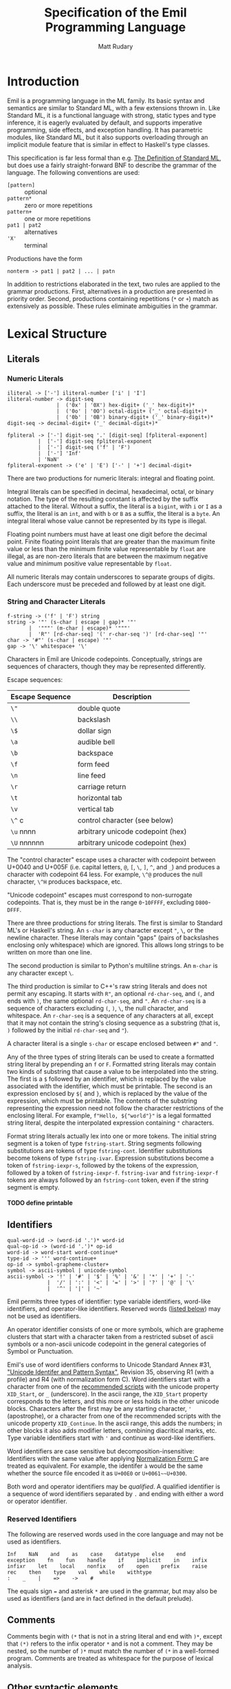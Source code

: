 #+OPTIONS: H:5
#+title: Specification of the Emil Programming Language
#+author: Matt Rudary

* Introduction

Emil is a programming language in the ML family. Its basic syntax and
semantics are similar to Standard ML, with a few extensions thrown in.
Like Standard ML, it is a functional language with strong, static
types and type inference, it is eagerly evaluated by default, and
supports imperative programming, side effects, and exception handling.
It has parametric modules, like Standard ML, but it also supports
overloading through an implicit module feature that is similar in
effect to Haskell's type classes.

This specification is far less formal than e.g. [[https://mitpress.mit.edu/9780262631815/][The Definition of
Standard ML]], but does use a fairly straight-forward BNF to describe
the grammar of the language. The following conventions are used:

- ~[pattern]~ :: optional
- ~pattern*~ :: zero or more repetitions
- ~pattern+~ :: one or more repetitions
- ~pat1 | pat2~ :: alternatives
- ~'X'~ :: terminal

Productions have the form

#+begin_src bnf
  nonterm -> pat1 | pat2 | ... | patn
#+end_src

In addition to restrictions elaborated in the text, two rules are
applied to the grammar productions. First, alternatives in a
production are presented in priority order. Second, productions
containing repetitions (~*~ or ~+~) match as extensively as possible.
These rules eliminate ambiguities in the grammar.

* Lexical Structure

** Literals

*** Numeric Literals

#+begin_src bnf
  iliteral -> ['-'] iliteral-number ['i' | 'I']
  iliteral-number -> digit-seq
                  |  ('0x' | '0X') hex-digit+ ('_' hex-digit+)*
                  |  ('0o' | '0O') octal-digit+ ('_' octal-digit+)*
                  |  ('0b' | '0B') binary-digit+ ('_' binary-digit+)*
  digit-seq -> decimal-digit+ ('_' decimal-digit+)*

  fpliteral -> ['-'] digit-seq '.' [digit-seq] [fpliteral-exponent]
            |  ['-'] digit-seq fpliteral-exponent
            |  ['-'] digit-seq ('f' | 'F')
            |  ['-'] 'Inf'
            | 'NaN'
  fpliteral-exponent -> ('e' | 'E') ['-' | '+'] decimal-digit+
#+end_src

There are two productions for numeric literals: integral and floating
point.

Integral literals can be specified in decimal, hexadecimal, octal, or
binary notation. The type of the resulting constant is affected by the
suffix attached to the literal. Without a suffix, the literal is a
~bigint~, with ~i~ or ~I~ as a suffix, the literal is an ~int~, and
with ~b~ or ~B~ as a suffix, the literal is a ~byte~. An integral
literal whose value cannot be represented by its type is illegal.

Floating point numbers must have at least one digit before the decimal
point. Finite floating point literals that are greater than the
maximum finite value or less than the minimum finite value
representable by ~float~ are illegal, as are non-zero literals that
are between the maximum negative value and minimum positive value
representable by ~float~.

All numeric literals may contain underscores to separate groups of
digits. Each underscore must be preceded and followed by at least one
digit.

*** String and Character Literals

#+begin_src bnf
  f-string -> ('f' | 'F') string
  string -> '"' (s-char | escape | gap)* '"'
         |  '"""' (m-char | escape)* '"""'
         |  'R"' [rd-char-seq] '(' r-char-seq ')' [rd-char-seq] '"'
  char -> '#"' (s-char | escape) '"'
  gap -> '\' whitespace+ '\'
#+end_src

Characters in Emil are Unicode codepoints. Conceptually, strings are
sequences of characters, though they may be represented differently.

Escape sequences:

| Escape Sequence | Description                       |
|-----------------+-----------------------------------|
| ~\"~            | double quote                      |
| ~\\~            | backslash                         |
| ~\$~            | dollar sign                       |
| ~\a~            | audible bell                      |
| ~\b~            | backspace                         |
| ~\f~            | form feed                         |
| ~\n~            | line feed                         |
| ~\r~            | carriage return                   |
| ~\t~            | horizontal tab                    |
| ~\v~            | vertical tab                      |
| ~\^~ c          | control character (see below)     |
| ~\u~ nnnn       | arbitrary unicode codepoint (hex) |
| ~\U~ nnnnnn     | arbitrary unicode codepoint (hex) |


The "control character" escape uses a character with codepoint between
U+0040 and U+005F (i.e. capital letters, ~@~, ~[~, ~\~, ~]~, ~^~, and
~_~) and produces a character with codepoint 64 less. For example,
~\^@~ produces the null character, ~\^H~ produces backspace, etc.

"Unicode codepoint" escapes must correspond to non-surrogate
codepoints. That is, they must be in the range ~0~-~10FFFF~, excluding
~D800~-~DFFF~.

There are three productions for string literals. The first is similar
to Standard ML's or Haskell's string. An ~s-char~ is any character
except ~"~, ~\~, or the newline character. These literals may contain
"gaps" (pairs of backslashes enclosing only whitespace) which are
ignored. This allows long strings to be written on more than one line.

The second production is similar to Python's multiline strings. An
~m-char~ is any character except ~\~.

The third production is similar to C++'s raw string literals and does
not permit any escaping. It starts with ~R"~, an optional
~rd-char-seq~, and ~(~, and ends with ~)~, the same optional
~rd-char-seq~, and ~"~. An ~rd-char-seq~ is a sequence of characters
excluding ~(~, ~)~, ~\~, the null character, and whitespace. An
~r-char-seq~ is a sequence of any characters at all, except that it
may not contain the string's closing sequence as a substring (that is,
~)~ followed by the initial ~rd-char-seq~ and ~"~).

A character literal is a single ~s-char~ or escape enclosed between
~#"~ and ~"~.

Any of the three types of string literals can be used to create a
formatted string literal by prepending an ~f~ or ~F~. Formatted string
literals may contain two kinds of substring that cause a value to be
interpolated into the string. The first is a ~$~ followed by an
identifier, which is replaced by the value associated with the
identifier, which must be printable. The second is an expression
enclosed by ~${~ and ~}~, which is replaced by the value of the
expression, which must be printable. The contents of the substring
representing the expression need not follow the character restrictions
of the enclosing literal. For example, ~f"Hello, ${"world"}"~ is a
legal formatted string literal, despite the interpolated expression
containing ~"~ characters.

Format string literals actually lex into one or more tokens. The
initial string segment is a token of type ~fstring-start~. String
segments following substitutions are tokens of type ~fstring-cont~.
Identifier substitutions become tokens of type ~fstring-ivar~.
Expression substitutions become a token of ~fstring-iexpr-s~, followed
by the tokens of the expression, followed by a token of
~fstring-iexpr-f~. ~fstring-ivar~ and ~fstring-iexpr-f~ tokens are
always followed by an ~fstring-cont~ token, even if the string segment
is empty.

**** TODO define printable

** Identifiers

#+begin_src bnf
  qual-word-id -> (word-id '.')* word-id
  qual-op-id -> (word-id '.')* op-id
  word-id -> word-start word-continue*
  type-id -> ''' word-continue+
  op-id -> symbol-grapheme-cluster+
  symbol -> ascii-symbol | unicode-symbol
  ascii-symbol -> '!' | '#' | '$' | '%' | '&' | '*' | '+' | '-'
               |  '/' | ':' | '<' | '=' | '>' | '?' | '@' | '\'
               |  '^' | '|' | '~'
#+end_src

Emil permits three types of identifier: type variable identifiers,
word-like identifiers, and operator-like identifiers. Reserved words
([[#reserved-identifiers][listed below]]) may not be used as identifiers.

An operator identifier consists of one or more symbols, which are
grapheme clusters that start with a character taken from a restricted
subset of ascii symbols or a non-ascii unicode codepoint in the
general categories of Symbol or Punctuation.

Emil's use of word identifiers conforms to Unicode Standard Annex #31,
[[https://www.unicode.org/reports/tr31/tr31-35.html]["Unicode Identifer and Pattern Syntax"]], Revision 35, observing R1
(with a profile) and R4 (with normalization form C). Word identifiers
start with a character from one of the [[https://www.unicode.org/reports/tr31/tr31-35.html#Table_Recommended_Scripts][recommended scripts]] with the
unicode property ~XID_Start~, or ~_~ (underscore). In the ascii range,
the ~XID_Start~ property corresponds to the letters, and this more or
less holds in the other unicode blocks. Characters after the first may
be any starting character, ~'~ (apostrophe), or a character from one
of the recommended scripts with the unicode property ~XID_Continue~.
In the ascii range, this adds the numbers; in other blocks it also
adds modifier letters, combining diacritical marks, etc. Type variable
identifiers start with ~'~ and continue as word-like identifiers.

Word identifiers are case sensitive but decomposition-insensitive:
Identifiers with the same value after applying [[https://www.unicode.org/reports/tr15/][Normalization Form C]]
are treated as equivalent. For example, the identifer ~à~ would be the
same whether the source file encoded it as ~U+00E0~ or
~U+0061~~U+0300~.

Both word and operator identifiers may be /qualified/. A qualified
identifier is a sequence of word identifiers separated by ~.~ and
ending with either a word or operator identifier.

*** Reserved Identifiers
:PROPERTIES:
:CUSTOM_ID: reserved-identifiers
:END:


The following are reserved words used in the core language and may
not be used as identifiers.

#+begin_example
  Inf    NaN    and    as    case    datatype    else    end
  exception    fn    fun    handle    if    implicit    in    infix
  infixr    let    local    nonfix    of    open    prefix    raise
  rec    then    type    val    while    withtype
  :    _    |    =>    ->    #
#+end_example

The equals sign ~=~ and asterisk ~*~ are used in the grammar, but may
also be used as identifiers (and are in fact defined in the default
prelude).

** Comments

Comments begin with ~(*~ that is not in a string literal and end with
~)*~, except that ~(*)~ refers to the infix operator ~*~ and is not a
comment. They may be nested, so the number of ~)*~ must match the
number of ~(*~ in a well-formed program. Comments are treated as
whitespace for the purpose of lexical analysis.

** Other syntactic elements

The following tokens are used for various syntactic purposes:

#+begin_src
  (    )    [    ]    ,    ;    .
#+end_src

* Syntax and Semantics

As Standard ML does, Emil divides the language into three parts. The
core language provides the nuts and bolts, like variable declarations,
function definitions, expressions, etc. Modules provide facilities for
organizing large programs and for function overloading. Finally,
Programs deal with specifying what is actually executed at runtime.

** Core Language

*** Types

Every expression has an associated type expression. In most cases, a
(possibly polymorphic) type expression can be inferred by the
compiler, but the programmer may provide a type expression to resolve
an ambiguity or for documentation purposes.

**** Type Expressions

#+begin_src bnf
  type -> tuple-type ['->' type]

  tuple-type -> atomic-type ('*' atomic-type)*

  atomic-type -> type-id
               | { [rt-row (',' rt-row)*] }
               | [type-seq] qual-word-id
               | '(' type ')'

  rt-row -> word-id ':' type
  type-seq -> type
            | '(' type (',' type)+ ')'
  type-id-seq -> type-id
               | '(' type-id (',' type-id)+ ')'
#+end_src

A type expression describes a type or a polymorphic family of types. A
type variable (e.g. ~'a~, ~'key~) stands in for any type. Record type
expressions (~{...}~), tuple type expressions (~ty1 * ty2 * ...~), and
function type expressions (~ty1 -> ty2~) are described below when
those types are introduced.

A type constructor is a (possibly qualified) word-like identifier that
accepts zero or more type parameters. Conventionally, the identifier
begins with a lowercase letter. For example, ~bigint~ is a nullary
type constructor for a built-in numeric type. ~list~ is a unary type
constructor for the built-in linked list type. ~'a list~ is a
type scheme that can be instantiated as a list of any type, such as
~bigint list~ or ~bigint list list~. You could imagine a binary type
constructor ~Map.map~, which would be defined in a module called
~Map~. This could be used in type expressions like ~('k, 'v) Map.map~,
~(string, 'v) Map.map~, or ~(string, bigint) Map.map~.

Type expressions may be added to expressions and match patterns by
appending a ~:~ and the type expression.

**** Built-in Numeric Types

The built-in numeric types are the following:

- ~bigint~ :: A multiprecision signed integer whose size is limited only
  by the memory of the machine. This is the type of an integer
  constant with no ~i~ suffix.
- ~int~ :: A 64-bit signed integer.
- ~byte~ :: An 8-bit unsigned integer.
- ~float~ :: An IEEE-754 ~binary64~ floating-point number.

Standard mathematical operations are provided by
[[#default-prelude][the default prelude]].

**** Other Built-in Types

#+begin_src bnf
  tuple-expr -> '(' [expr (',' expr)+] ')'
  list-expr -> '[' [expr (',' expr)*] ']'
  record-expr -> '{' [rec-row (',' rec-row)*] '}'
  rec-row -> word-id '=' expr
#+end_src

Emil provides several more built-in types that have syntax support or
are used by the constructs of the language. Additional types are
provided by the [[#default-prelude][default prelude]].

~bool~ has two values, ~true~ and ~false~. It is used in ~if~
expressions.

~char~ is a Unicode codepoint (but not a surrogate in the range from
~U+D800~ to ~U+DFFF~). The language supports character literals
starting with ~#"~ and ending with ~"~.

~string~ is conceptually a sequence of ~char~, and may be represented
internally using any Unicode encoding.

~'a list~ is a linked list with elements of type ~'a~. Lists can be
constructed in two ways. The first is ~el1 :: el2 :: ... :: eln ::
nil~, and the second is ~[el1, el2, ..., eln]~ (which is syntactic
sugar for the first). Using either syntax, expressions in a list value
are evaluated in the order they appear. Lists must have elements of
the same type.

Tuples are a family of types. The elements of tuples may have
different types. Tuple types are ~unit~ (a 0-tuple), ~'a * 'b~ (a pair
whose first element has type ~'a~ and whose second element has type
~'b~), ~'a * 'b * 'c~ (a 3-tuple with elements of types ~'a~, ~'b~,
and ~'c~), etc. There are no 1-tuples; use a value instead. Tuple
values are written ~()~ (the unique value of ~unit~ type), ~(el1,
el2)~ (a pair), etc. Expressions in tuple values are evaluated in the
order they appear.

Records are another family of types. Like tuples, elements of records
may have different types. Unlike tuples, records' elements are
unordered and have names. Records have zero or more labels. Record
types expressions look like ~{ label1: type1, label2: type2, ... }~.
Record types ignore the order of the labels, so ~{ foo: int, bar:
string }~ and ~{ bar: string, foo: int }~ are the same type. Record
values are written ~{ label1=expr1, label2=expr2 }~. The expressions
in a record value are evaluated in the order they appear.

**** User-defined types

#+begin_src bnf
  type-decl -> 'type' type-bind
  dtype-decl -> 'datatype' dtype-bind [withtype type-bind]
  dtype-alias-decl -> 'datatype' word-id '=' 'datatype' qual-word-id

  type-bind -> one-type-bind ('and' one-type-bind)*
  one-type-bind -> [type-id-seq] word-id '=' type

  dtype-bind -> one-dtype-bind ('and' one-dtype-bind)*
  one-dtype-bind -> [type-id-seq] word-id '=' con-bind (| con-bind)*

  ;; In con-bind, op-id may not be '*'.
  con-bind -> word-id ['of' type]
              | op-id type
              | '(' ['prefix'] op-id ')' ['of' type]
              | type op-id type
#+end_src

Types may be defined by users in three ways.

A type alias introduces a new type constructor for an existing type.
The new type is entirely equivalent to the aliased type, and in fact
the compiler may refer to the aliased type in error messages even when
the program refers to the new type. Mutually dependent type aliases
can be joined with the ~and~ keyword. A few examples:

#+begin_src sml
  type int64 = int
  type intlist = int list
  type 'v strmap = (string, 'v) Map.map
  type ('k, 'v') dict = ('k, 'v) Map.map
  (* The next declaration could be rewritten as

     type str = string
     type sstable = (str, str) Map.map

     but this feature is important when combined with datatypes.
   ,*)
  type sstable = (str, str) Map.map
   and str = string
#+end_src

A datatype declaration introduces a type constructor for a new sum
type along with one or more value constructors. Type constructors are
word-like identifiers. Value constructors may be word-like or operator
identifiers. When value constructors are word-like identifiers, they
conventionally start with capital letters (but this is not required).
After being declared in a datatype declaration, value constructors
behave like functions; when they are called, they evaluate to a value
of the new type. Mutually dependent datatypes can be joined with the
~and~ keyword; datatypes can be joined with mutually dependent type
aliases with the ~withtype~ keyword. A few examples:

#+begin_src sml
  datatype suit = Spades | Hearts | Diamonds | Clubs

  datatype 'a tree = Empty | Node of 'a * 'a forest
       and 'a forest = Nil | Cons of 'a tree * 'a forest

  datatype 'a StreamCell = Nil | Cons of 'a * 'a Stream
  withtype 'a Stream = 'a StreamCell susp

  datatype arith_expr = Number of bigint
                      | arith_expr ~+ arith_expr
                      | arith_expr ~- arith_expr
                      | ~- arith_expr

  datatype declaration = Val of var * expression
                       | Func of var list * expression
       and expression = Int of int
                      | FuncApp of var * expression list
                      | Let of declaration list * expression
       and ty = TyVar of string
              | TyCon of tyseq * string
  withtype var = { name: string, typename: ty }
       and tyseq = ty list
#+end_src

The third way to declare a type is datatype replication. This
introduces an alias for a type constructor and its value constructors.
For example, if the ~Cards~ module contains the ~suit~ datatype in the
previous example, then ~datatype color = datatype Cards.suit~
introduces ~color~ as an alias for ~Cards.suit~ as well as ~Spades~,
~Hearts~, ~Diamonds~, and ~Clubs~ as aliases for the corresponding
value constructors from ~Cards~.

*** Match Patterns

#+begin_src bnf
  pattern -> word-id [':' type] 'as' pattern
           | infix-pattern [':' type]

  infix-pattern -> left-pattern op-id infix-pattern
                 | op-id infix-pattern
                 | infix-pattern

  left-pattern -> '(' ['prefix'] qual-op-id ')' atomic-pattern
                | qual-word-id atomic-pattern
                | atomic-pattern

  atomic-pattern -> '_'
                  | matchable-literal
                  | '(' ['prefix'] op-id ')'
                  | qual-word-id
                  | '{' [ rec-pat-row (',' rec-pat-row)* ] '}'
                  | '(' [ pattern (',' pattern)+ ] ')'
                  | '(' pattern ')'
                  | '[' [ pattern (',' pattern)* ] ']'

  rec-pat-row -> '...'
               | word-id '=' pattern
               | word-id [':' type] ['as' pattern]
#+end_src

Match patterns are used in several places in the language to determine
if a value matches a pattern, and if so to (optionally) bind
identifiers to various parts of the value. Match patterns are used in
value bindings, exception handlers, function values, and case
expressions. No pattern may bind the same identifier multiple times.

Inline operators are handled as in expressions; their precedence and
associativity are controlled by [[*Fixity Declarations][fixity declarations]].

**** Atomic Patterns

The wildcard pattern ~_~ matches any value and binds no variables. An
unqualified identifier, if it is not already bound as a type
constructor, matches any value and binds the value to the identifier.
If it is already bound to a zero-argument type constructor, it matches
that value and binds no variables. If it matches a type constructor
with one or more arguments, an error is raised. A qualified identifier
must be bound to a type constructor. A literal matches the given value
and binds no variables.

Records, tuples, and lists can be matched with appropriately
structured patterns. In a record pattern without ~...~, the pattern
matches a record value that has exactly the same labels as the
pattern. On the other hand, a record pattern that contains ~...~
matches a record value of any type that has a superset of the labels
present in the pattern. In all of these structured patterns, each part
of the value is matched against the corresponding part of the pattern,
with the appropriate parts of values bound to variables in the
pattern. For example, if the pattern ~{a=(foo, 1, _), b=[1, b]}~ were
matched against the value ~{a=("bar", 1, 23), b=[1, 2]}~, the match
would succeed, ~foo~ would be bound to ~"bar"~, and ~b~ would be bound
to ~2~. A record row pattern of the form ~id [: type] [as pat]~ is
syntactic sugar for ~id=id [: type] [as pat]~.

**** Compound Patterns

An identifier used as the "function" in a compound expression must be
bound as a type constructor with the appropriate number of arguments.
Then each of its arguments is matched as a pattern against the
arguments of a value constructed by that type constructor. Type
constructors of operator type are applied using precedence as in
expressions.

Patterns can be annotated with type expressions. This may be necessary
to resolve ambiguities that prevent type inference.

Patterns can be layered in order to bind a value and (some of) its
parts to separate variables. This is done using the ~as~ keyword. For
example, matching the expression ~foo as fst :: snd :: rst~ against
the value ~[1, 2, 3, 4]~ results in ~foo~ being bound to ~[1, 2, 3,
4]~, ~fst~ to ~1~, ~snd~ to ~2~, and ~rst~ to ~[3, 4]~.

*** Expressions

#+begin_src bnf
  expr -> infix-expr [: type]
        | handle-expr
        | raise-expr
        | while-expr

  infix-expr -> left-expr op-id infix-expr
              | op-id infix-expr
              | left-expr
  left-expr -> application-expr
             | if-expr
             | case-expr
             | fn-expr
  application-expr -> atomic-expr+
#+end_src

Function application binds tightly in Emil; any sequence of atomic
expressions is a function application. For example, ~-foo bar~ parses
as ~-(foo bar)~, not ~(-foo) bar~. After that, there are a number
of "left expressions"; that is, expressions that can be on the
left-hand side of a binary operator. The precedence of infix and
prefix operators are determined by fixity declarations (see below).
Finally, the least tightly binding part of an expression are type
annotations and a few constructs that don't typically make sense as
part of a binary expression and would otherwise cause unintuitive
parses.

**** Atomic Expressions

#+begin_src bnf
  atomic-expr -> literal
               | qual-word-id
               | '(' ['prefix'] qual-op-id ')'
               | record-expr
               | tuple-expr
               | list-expr
               | '(' expr (';' expr)+ ')'
               | 'let' decl 'in' expr (';' expr)* 'end'
               | '(' expr ')'

  literal -> matchable-literal
           | fpliteral
           | fstring-literal

  matchable-literal -> iliteral
                     | string
                     | char

  fstring-literal -> fstring-start (fstring-subs fstring-cont)*

  fstring-subs -> fstring-ivar
                | fstring-iexpr-s expr fstring-expr-f
#+end_src

Most of the atomic expressions are constructs that have been described
already. Literals, record expressions, tuple expressions, and list
expressions evaluate to the appropriate value. Qualified word
identifiers evaluate to the value they are bound to. Parenthesized
expressions evaluate to the result of the inner expression.

Qualified operator identifiers evaluate to one of the values they are
bound to. Operators may have two different bindings: prefix and infix.
Operators surrounded by parentheses (possibly preceded by a ~prefix~
particle) participate differently in expressions. Without surrounding
parentheses, an operator is parsed as part of an ~infix-expr~
production. Its position determines whether the infix or prefix
version of the operator is used, and its precedence is used to
determine how the expression parses. When surrounded by parentheses
without a ~prefix~ particle, the infix version of the operator is
used. With ~prefix~, the prefix version of the operator is used. In
either case, the operator is parsed as part of an ~atomic-expr~
production and the precedence of the operator is not used to parse the
expression. Precedence and fixity are described more below.

Two or more expressions within parentheses and separated by ~;~ are
sequenced. They are evaluated in order and the value of the sequenced
expression is the value of the last exception. All expressions except
the last must be of type ~unit~.

A let expression has a declaration section and an expression section.
The declaration section contains one or more declarations whose scope
extends until the end of the expression section; in particular,
earlier declarations are available to later declarations in the same
section and all declarations are available in the expression section.
The expression section contains one or more expressions separated by
~;~. As in sequence expressions, the value of the let expression is
the value of the last expression, and all but the last must be of type
~unit~.

**** Case and Function Expressions

#+begin_src bnf
  fn-expr -> 'fn' match-seq
  case-expr -> 'case' expr 'of' match-seq

  match-seq -> match ('|' match)*
  match -> pattern "=>" expr
#+end_src

Function expression and case expressions both use pattern matching to
evaluate different expressions based on the value of an input
expression.

A case expression like ~case e of p1 => r1 | p2 => r2 | (*...*) pn =>
rn~ evaluates ~e~ and tries to match its result against each pattern
~p1~, ~p2~, ..., ~pn~ in turn, until it finds a pattern it matches
against successfully. It then evaluates the corresponding result
expression, using the bindings (if any) created by the match against
the successful pattern.

For example, in the following code snippet, ~s~ is matched against the
various types of shapes in order to compute its area.

#+begin_src sml
  datatype shape = Circle of float
                 | Rectangle of float * float
                 | Triangle of float * float

  (* Something binds `s` to a `shape` *)

  val area = case s of
                 Circle r => Math.pi * r * r
               | Rectangle (l, w) => l * w
               | Triangle (b, h) => 0.5 * b * h
#+end_src

Function expressions define functions that work similarly. When the
function is called, the value passed to it is matched against each of
the patterns in turn, just as in a case expression. For example,
instead of computing the area of a single shape as in the above
snippet, we can instead define a function to compute the area of any
shape:

#+begin_src sml
  val computeArea =
   fn Circle r => Math.pi * r * r
    | Rectangle (l, w) => l * w
    | Triangle (b, h) => 0.5 * b * h
#+end_src

The types of the result expressions must unify to a type; this is the
type of the case expression or return type of the function expression.
The patterns must also unify to a type; in function expressions this
is the parameter type, and in case expressions this must also unify
with the type of the expression matched against.

The patterns must not be redundant: each pattern must match some value
not matched by a prior expression. Redundant patterns will result in
an error. The patterns should be complete: any value of the
appropriate type should match some pattern. Incomplete pattern matches
will result in a warning, and will be compiled with an implicit final
pattern: ~_ => raise Match~.

Identifiers bound in a pattern are scoped to the result expression
corresponding to that pattern.

**** Other Control Structure Expressions

#+begin_src bnf
  if-expr -> 'if' expr 'then' expr 'else' expr
#+end_src

If expressions must always have an else, since the expression
evaluates to the expression in the branch corresponding to the
condition's value. The types of the expressions in true branch and
false branch must unify.

*** Declarations

#+begin_src bnf
  decl -> val-decl
          | dtype-decl
          | fixity-decl
#+end_src

**** Value Declarations

#+begin_src bnf
  val-decl -> 'val' [type-id-seq] val-bind ('and' val-bind)*

  val-bind -> pattern '=' expr
            | 'rec' pattern '=' fn-expr
#+end_src

Values are bound to identifiers using the value declaration.

**** Fixity Declarations

#+begin_src bnf
  fixity->decl -> fixity-kw decimal-digit op-id+

  fixity-kw -> 'infix' | 'infixr' | 'nonfix' | 'prefix'
#+end_src

These declarations set the precedence and associativity of operators.
The scope of the declaration depends on where it is made.

- If one of the declarations of a ~let~ expression, the fixity
  remains in force until the corresponding ~end~.
- Otherwise, if in a module, the fixity remains in force until the
  end of the module, and will be propagated from any ~open~ of that
  module.
- Otherwise, the declaration is at the top level, and remains in
  force unless and until it is overridden.

The ~prefix~ fixity declaration sets the precedence of one or more
prefix operators. The ~infix~, ~infixr~, and ~nonfix~ declarations
each set the precedence of one or more binary operators, setting
the associativity to left, right, or none, respectively.

Precedence levels range from 0 to 9, with higher precedence
corresponding to a tighter binding in an expression. Mixing left- and
right-associative operators at the same precedence level is an error.
A prefix operator binds more tightly than a binary operator at the
same precedence level. If prefix ~-~ and binary ~*~ have precedence 7
and binary ~^~ has precedence 8, ~-foo * bar~ parses as ~(-foo) * bar~
and ~-foo^bar~ parses as ~-(foo^bar)~. Mixing a nonassociative binary
operator with any binary operator at the same precedence level is an
error, as is mixing left- and right-associative operators at the same
precedence level.

The default precedence of a prefix operator is 9. By default, binary
operators are left-associative with a precedence of 0.

** Modules

** Programs

#+begin_src bnf
  program -> (topdecl | ';')*
  topdecl -> decl | expr-topdecl
  expr-topdecl -> expr ';'
#+end_src

*** TODO: This is hilariously simplified

* Default Prelude and Standard Modules
:PROPERTIES:
:CUSTOM_ID: default-prelude
:END:
